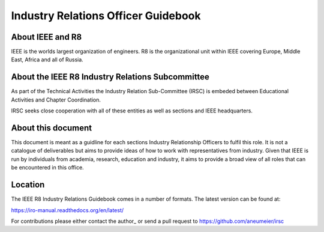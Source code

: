 Industry Relations Officer Guidebook
====================================

About IEEE and R8
-----------------

IEEE is the worlds largest organization of engineers. R8 is the organizational unit within IEEE covering Europe, Middle East, Africa and all of Russia.

About the IEEE R8 Industry Relations Subcommittee
-------------------------------------------------

As part of the Technical Activities the Industry Relation Sub-Committee (IRSC) is embeded between Educational Activities and Chapter Coordination.

IRSC seeks close cooperation with all of these entities as well as sections and IEEE headquarters.

About this document
-------------------

This document is meant as a guidline for each sections Industry Relationship Officers to fulfil this role. It is not a catalogue of deliverables but aims to provide ideas of how to work with representatives from industry. Given that IEEE is run by individuals from academia, research, education and industry, it aims to provide a broad view of all roles that can be encountered in this office. 

Location
--------

The IEEE R8 Industry Relations Guidebook comes in a number of formats. The latest version can be found at: 

https://iro-manual.readthedocs.org/en/latest/

For contributions please either contact the author_ or send a pull request to https://github.com/aneumeier/irsc


